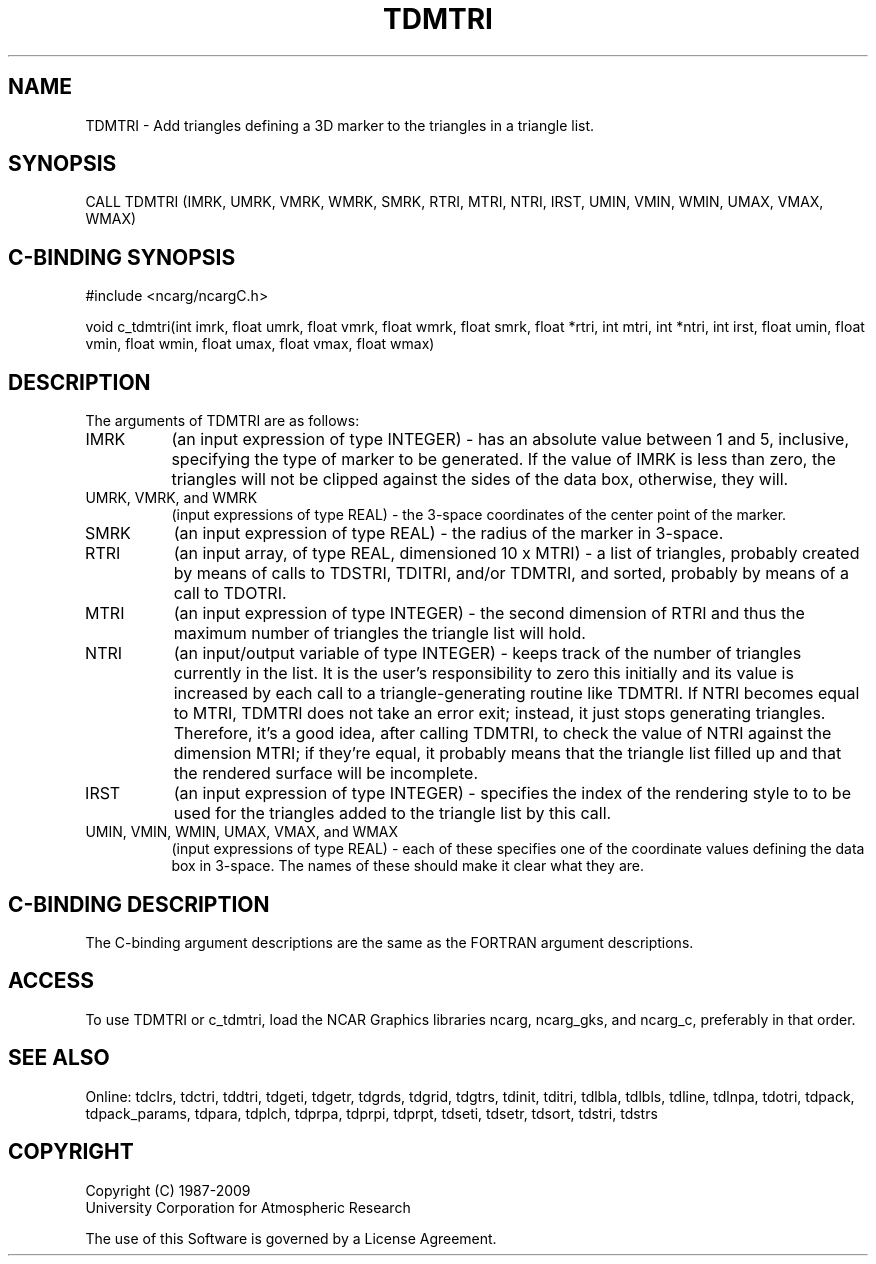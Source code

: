 .TH TDMTRI 3NCARG "July 1997" UNIX "NCAR GRAPHICS"
.na
.nh
.SH NAME
TDMTRI - Add triangles defining a 3D marker to the triangles in a triangle
list.
.SH SYNOPSIS
CALL TDMTRI (IMRK, UMRK, VMRK, WMRK, SMRK, RTRI, MTRI, NTRI, IRST, UMIN,
VMIN, WMIN, UMAX, VMAX, WMAX)
.SH C-BINDING SYNOPSIS
#include <ncarg/ncargC.h>
.sp
void c_tdmtri(int imrk, float umrk, float vmrk, float wmrk, float smrk,
float *rtri, int mtri, int *ntri, int irst, float umin, float vmin,
float wmin, float umax, float vmax, float wmax)
.SH DESCRIPTION
The arguments of TDMTRI are as follows:
.IP "IMRK" 8
(an input expression of type INTEGER) - has an absolute value between
1 and 5, inclusive, specifying the type of marker to be generated.  If the
value of IMRK is less than zero, the triangles will not be clipped against
the sides of the data box, otherwise, they will.
.IP "UMRK, VMRK, and WMRK" 8
(input expressions of type REAL) - the 3-space coordinates of the center
point of the marker.
.IP "SMRK" 8
(an input expression of type REAL) - the radius of the marker in 3-space.
.IP "RTRI" 8
(an input array, of type REAL, dimensioned 10 x MTRI) -
a list of triangles, probably created by means of calls to TDSTRI, TDITRI,
and/or TDMTRI, and sorted, probably by means of a call to TDOTRI.
.IP "MTRI" 8
(an input expression of type INTEGER) - the second dimension of RTRI
and thus the maximum number of triangles the triangle list will hold.
.IP "NTRI" 8
(an input/output variable of type INTEGER) - keeps track of the number of
triangles currently in the list.  It is the user's responsibility to zero this
initially and its value is increased by each call to a triangle-generating
routine like TDMTRI. If NTRI becomes equal to MTRI, TDMTRI does not take an
error exit; instead, it just stops generating triangles.  Therefore, it's a
good idea, after calling TDMTRI, to check the value of NTRI against the
dimension MTRI; if they're equal, it probably means that the triangle list
filled up and that the rendered surface will be incomplete.
.IP "IRST" 8
(an input expression of type INTEGER) - specifies the index of the rendering
style to to be used for the triangles added to the triangle list by this call.
.IP "UMIN, VMIN, WMIN, UMAX, VMAX, and WMAX" 8
(input expressions of type REAL) - each of these specifies one of the
coordinate values defining the data box in 3-space.  The names of these
should make it clear what they are.
.SH C-BINDING DESCRIPTION 
The C-binding argument descriptions are the same as the FORTRAN 
argument descriptions.
.SH ACCESS
To use TDMTRI or c_tdmtri, load the NCAR Graphics libraries ncarg, ncarg_gks,
and ncarg_c, preferably in that order. 
.SH SEE ALSO
Online:
tdclrs, tdctri, tddtri, tdgeti, tdgetr, tdgrds, tdgrid, tdgtrs, tdinit, tditri,
tdlbla, tdlbls, tdline, tdlnpa, tdotri, tdpack, tdpack_params, tdpara,
tdplch, tdprpa, tdprpi, tdprpt, tdseti, tdsetr, tdsort, tdstri, tdstrs
.SH COPYRIGHT
Copyright (C) 1987-2009
.br
University Corporation for Atmospheric Research
.br

The use of this Software is governed by a License Agreement.
